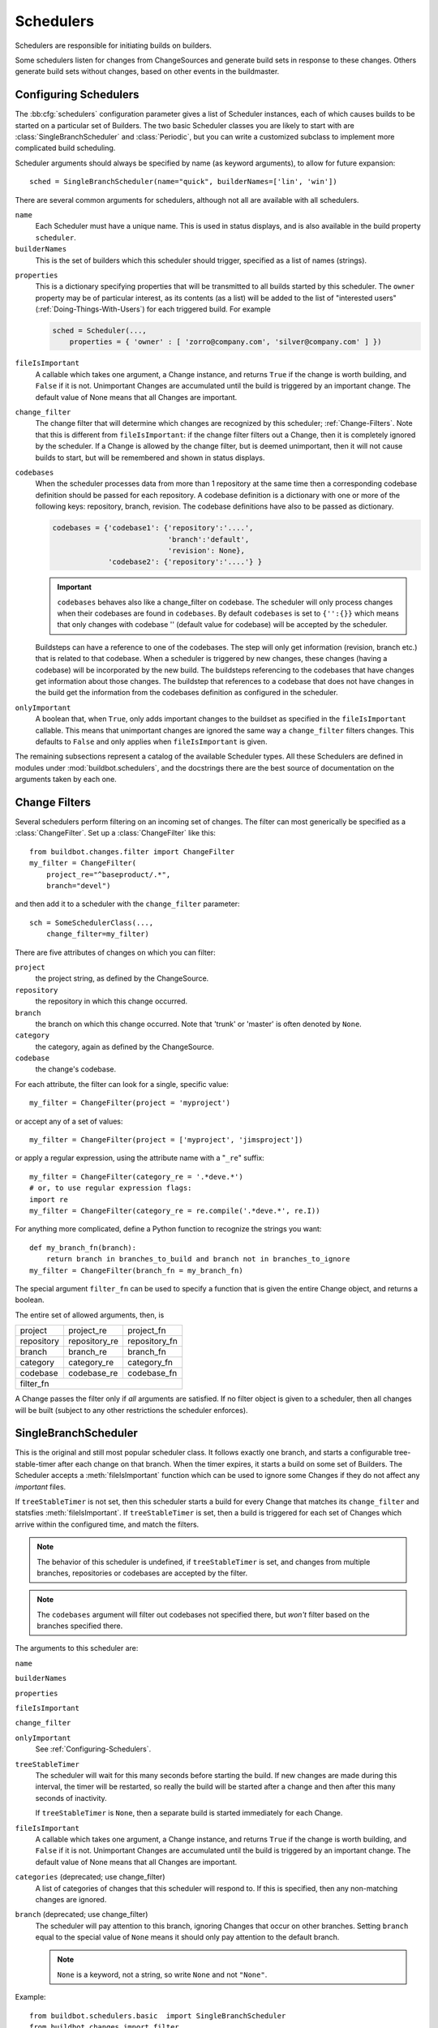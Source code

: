 .. -*- rst -*-
.. _Schedulers:

Schedulers
----------

Schedulers are responsible for initiating builds on builders.

Some schedulers listen for changes from ChangeSources and generate build sets
in response to these changes.  Others generate build sets without changes,
based on other events in the buildmaster.

.. _Configuring-Schedulers:

Configuring Schedulers
~~~~~~~~~~~~~~~~~~~~~~

.. bb:cfg:: schedulers

The :bb:cfg:`schedulers` configuration parameter gives a list of Scheduler
instances, each of which causes builds to be started on a particular set of
Builders. The two basic Scheduler classes you are likely to start with are
:class:`SingleBranchScheduler` and :class:`Periodic`, but you can write a
customized subclass to implement more complicated build scheduling.

Scheduler arguments should always be specified by name (as keyword arguments),
to allow for future expansion::

    sched = SingleBranchScheduler(name="quick", builderNames=['lin', 'win'])

There are several common arguments for schedulers, although not all are
available with all schedulers.

``name``
    Each Scheduler must have a unique name. This is used in status
    displays, and is also available in the build property ``scheduler``.

``builderNames``
    This is the set of builders which this scheduler should trigger, specified
    as a list of names (strings).

.. index:: Properties; from scheduler

``properties``
    This is a dictionary specifying properties that will be transmitted to all
    builds started by this scheduler.  The ``owner`` property may be of
    particular interest, as its contents (as a list) will be added to the list of
    "interested users" (:ref:`Doing-Things-With-Users`) for each triggered build.
    For example

    .. code-block:: python

        sched = Scheduler(...,
            properties = { 'owner' : [ 'zorro@company.com', 'silver@company.com' ] })

``fileIsImportant``
    A callable which takes one argument, a Change instance, and
    returns ``True`` if the change is worth building, and ``False`` if
    it is not.  Unimportant Changes are accumulated until the build is
    triggered by an important change.  The default value of None means
    that all Changes are important.

``change_filter``
    The change filter that will determine which changes are recognized
    by this scheduler; :ref:`Change-Filters`.  Note that this is
    different from ``fileIsImportant``: if the change filter filters
    out a Change, then it is completely ignored by the scheduler.  If
    a Change is allowed by the change filter, but is deemed
    unimportant, then it will not cause builds to start, but will be
    remembered and shown in status displays.

``codebases``
    When the scheduler processes data from more than 1 repository at the
    same time then a corresponding codebase definition should be passed for each
    repository. A codebase definition is a dictionary with one or more of the 
    following keys: repository, branch, revision. The codebase definitions have
    also to be passed as dictionary.

    .. code-block:: python

        codebases = {'codebase1': {'repository':'....',
                                   'branch':'default',
                                   'revision': None},
                     'codebase2': {'repository':'....'} }

    .. IMPORTANT:: ``codebases`` behaves also like a change_filter on codebase.
        The scheduler will only process changes  when their codebases are found
        in ``codebases``. By default ``codebases`` is set to ``{'':{}}`` which
        means that only changes with codebase '' (default value for codebase)
        will be accepted by the scheduler.

    Buildsteps can have a reference to one of the codebases. The step will only
    get information (revision, branch etc.)  that is related to that codebase.
    When a scheduler is triggered by new changes, these changes (having a
    codebase) will be incorporated by the new build. The buildsteps referencing
    to the codebases that have changes get information about those changes. 
    The buildstep that references to a codebase that does not have changes in
    the build get the information from the codebases definition as configured in
    the scheduler.

``onlyImportant``
    A boolean that, when ``True``, only adds important changes to the
    buildset as specified in the ``fileIsImportant`` callable. This
    means that unimportant changes are ignored the same way a
    ``change_filter`` filters changes. This defaults to
    ``False`` and only applies when ``fileIsImportant`` is
    given.


The remaining subsections represent a catalog of the available Scheduler types.
All these Schedulers are defined in modules under :mod:`buildbot.schedulers`,
and the docstrings there are the best source of documentation on the arguments
taken by each one.

.. _Change-Filters:

Change Filters
~~~~~~~~~~~~~~

Several schedulers perform filtering on an incoming set of changes.  The filter
can most generically be specified as a :class:`ChangeFilter`.  Set up a
:class:`ChangeFilter` like this::

    from buildbot.changes.filter import ChangeFilter
    my_filter = ChangeFilter(
        project_re="^baseproduct/.*",
        branch="devel")

and then add it to a scheduler with the ``change_filter`` parameter::

    sch = SomeSchedulerClass(...,
        change_filter=my_filter)

There are five attributes of changes on which you can filter:

``project``
    the project string, as defined by the ChangeSource.
    
``repository``
    the repository in which this change occurred.

``branch``
    the branch on which this change occurred.  Note that 'trunk' or 'master' is often
    denoted by ``None``.

``category``
    the category, again as defined by the ChangeSource.

``codebase``
    the change's codebase.

For each attribute, the filter can look for a single, specific value::

    my_filter = ChangeFilter(project = 'myproject')

or accept any of a set of values::

    my_filter = ChangeFilter(project = ['myproject', 'jimsproject'])

or apply a regular expression, using the attribute name with a "``_re``"
suffix::

    my_filter = ChangeFilter(category_re = '.*deve.*')
    # or, to use regular expression flags:
    import re
    my_filter = ChangeFilter(category_re = re.compile('.*deve.*', re.I))

For anything more complicated, define a Python function to recognize the strings
you want::

    def my_branch_fn(branch):
        return branch in branches_to_build and branch not in branches_to_ignore
    my_filter = ChangeFilter(branch_fn = my_branch_fn)

The special argument ``filter_fn`` can be used to specify a function that is
given the entire Change object, and returns a boolean.

The entire set of allowed arguments, then, is

+------------+---------------+---------------+
| project    | project_re    | project_fn    |
+------------+---------------+---------------+
| repository | repository_re | repository_fn |
+------------+---------------+---------------+
| branch     | branch_re     | branch_fn     |
+------------+---------------+---------------+
| category   | category_re   | category_fn   |
+------------+---------------+---------------+
| codebase   | codebase_re   | codebase_fn   |
+------------+---------------+---------------+
| filter_fn                                  |
+--------------------------------------------+

A Change passes the filter only if *all* arguments are satisfied.  If no
filter object is given to a scheduler, then all changes will be built (subject
to any other restrictions the scheduler enforces).

.. bb:sched:: SingleBranchScheduler
.. bb:sched:: Scheduler

.. _Scheduler-SingleBranchScheduler:

SingleBranchScheduler
~~~~~~~~~~~~~~~~~~~~~

This is the original and still most popular scheduler class. It follows
exactly one branch, and starts a configurable tree-stable-timer after
each change on that branch. When the timer expires, it starts a build
on some set of Builders. The Scheduler accepts a :meth:`fileIsImportant`
function which can be used to ignore some Changes if they do not
affect any *important* files.

If ``treeStableTimer`` is not set, then this scheduler starts a build for every Change that matches its ``change_filter`` and statsfies :meth:`fileIsImportant`.
If ``treeStableTimer`` is set, then a build is triggered for each set of Changes which arrive within the configured time, and match the filters.

.. note:: The behavior of this scheduler is undefined, if ``treeStableTimer`` is set, and changes from multiple branches, repositories or codebases are accepted by the filter.

.. note:: The ``codebases`` argument will filter out codebases not specified there, but *won't* filter based on the branches specified there.

The arguments to this scheduler are:

``name``

``builderNames``

``properties``

``fileIsImportant``

``change_filter``

``onlyImportant``
    See :ref:`Configuring-Schedulers`.

``treeStableTimer``
    The scheduler will wait for this many seconds before starting the
    build. If new changes are made during this interval, the timer will be
    restarted, so really the build will be started after a change and then
    after this many seconds of inactivity.
    
    If ``treeStableTimer`` is ``None``, then a separate build is started
    immediately for each Change.

``fileIsImportant``
    A callable which takes one argument, a Change instance, and returns
    ``True`` if the change is worth building, and ``False`` if
    it is not.  Unimportant Changes are accumulated until the build is
    triggered by an important change.  The default value of None means
    that all Changes are important.

``categories`` (deprecated; use change_filter)
    A list of categories of changes that this scheduler will respond to.  If this
    is specified, then any non-matching changes are ignored.

``branch`` (deprecated; use change_filter)
    The scheduler will pay attention to this branch, ignoring Changes
    that occur on other branches. Setting ``branch`` equal to the
    special value of ``None`` means it should only pay attention to
    the default branch.

    .. note:: ``None`` is a keyword, not a string, so write ``None``
       and not ``"None"``.


Example::

    from buildbot.schedulers.basic  import SingleBranchScheduler
    from buildbot.changes import filter
    quick = SingleBranchScheduler(name="quick",
                        change_filter=filter.ChangeFilter(branch='master'),
                        treeStableTimer=60,
                        builderNames=["quick-linux", "quick-netbsd"])
    full = SingleBranchScheduler(name="full",
                        change_filter=filter.ChangeFilter(branch='master'),
                        treeStableTimer=5*60,
                        builderNames=["full-linux", "full-netbsd", "full-OSX"])
    c['schedulers'] = [quick, full]

In this example, the two *quick* builders are triggered 60 seconds
after the tree has been changed. The *full* builds do not run quite
so quickly (they wait 5 minutes), so hopefully if the quick builds
fail due to a missing file or really simple typo, the developer can
discover and fix the problem before the full builds are started. Both
Schedulers only pay attention to the default branch: any changes
on other branches are ignored by these schedulers. Each scheduler
triggers a different set of Builders, referenced by name.

The old names for this scheduler, ``buildbot.scheduler.Scheduler`` and
``buildbot.schedulers.basic.Scheduler``, are deprecated in favor of the more
accurate name ``buildbot.schedulers.basic.SingleBranchScheduler``.

.. bb:sched:: AnyBranchScheduler

.. _AnyBranchScheduler:

AnyBranchScheduler
~~~~~~~~~~~~~~~~~~

This scheduler uses a tree-stable-timer like the default one, but
uses a separate timer for each branch.

If ``treeStableTimer`` is not set, then this scheduler is indistinguishable from bb:sched:``SingleBranchScheduler``.
If ``treeStableTimer`` is set, then a build is triggered for each set of Changes which arrive within the configured time, and match the filters.

The arguments to this scheduler are:

``name``

``builderNames``

``properties``

``fileIsImportant``

``change_filter``

``onlyImportant``
    See :ref:`Configuring-Schedulers`.

``treeStableTimer``
    The scheduler will wait for this many seconds before starting the build. If
    new changes are made *on the same branch* during this interval, the timer
    will be restarted.

``branches`` (deprecated; use change_filter)
    Changes on branches not specified on this list will be ignored.

``categories`` (deprecated; use change_filter)
    A list of categories of changes that this scheduler will respond to.  If this
    is specified, then any non-matching changes are ignored.

.. bb:sched:: Dependent

.. _Dependent-Scheduler:
    
Dependent Scheduler
~~~~~~~~~~~~~~~~~~~

It is common to wind up with one kind of build which should only be
performed if the same source code was successfully handled by some
other kind of build first. An example might be a packaging step: you
might only want to produce .deb or RPM packages from a tree that was
known to compile successfully and pass all unit tests. You could put
the packaging step in the same Build as the compile and testing steps,
but there might be other reasons to not do this (in particular you
might have several Builders worth of compiles/tests, but only wish to
do the packaging once). Another example is if you want to skip the
*full* builds after a failing *quick* build of the same source
code. Or, if one Build creates a product (like a compiled library)
that is used by some other Builder, you'd want to make sure the
consuming Build is run *after* the producing one.

You can use *Dependencies* to express this relationship
to the Buildbot. There is a special kind of scheduler named
:class:`scheduler.Dependent` that will watch an *upstream* scheduler
for builds to complete successfully (on all of its Builders). Each time
that happens, the same source code (i.e. the same ``SourceStamp``)
will be used to start a new set of builds, on a different set of
Builders. This *downstream* scheduler doesn't pay attention to
Changes at all. It only pays attention to the upstream scheduler.

If the build fails on any of the Builders in the upstream set,
the downstream builds will not fire.  Note that, for SourceStamps
generated by a ChangeSource, the ``revision`` is ``None``, meaning HEAD.
If any changes are committed between the time the upstream scheduler
begins its build and the time the dependent scheduler begins its
build, then those changes will be included in the downstream build.
See the :ref:`Triggerable-Scheduler` for a more flexible dependency
mechanism that can avoid this problem.

The keyword arguments to this scheduler are:

``name``

``builderNames``

``properties``
    See :ref:`Configuring-Schedulers`.

``upstream``
    The upstream scheduler to watch.  Note that this is an *instance*,
    not the name of the scheduler.

Example::

    from buildbot.schedulers import basic
    tests = basic.SingleBranchScheduler(name="just-tests",
                            treeStableTimer=5*60,
                            builderNames=["full-linux", "full-netbsd", "full-OSX"])
    package = basic.Dependent(name="build-package",
                            upstream=tests, # <- no quotes!
                            builderNames=["make-tarball", "make-deb", "make-rpm"])
    c['schedulers'] = [tests, package]

.. bb:sched:: Periodic

.. _Periodic-Scheduler:
    
Periodic Scheduler
~~~~~~~~~~~~~~~~~~

This simple scheduler just triggers a build every *N* seconds.

The arguments to this scheduler are:

``name``

``builderNames``

``properties``

``onlyImportant``

``periodicBuildTimer``
    The time, in seconds, after which to start a build.

Example::

    from buildbot.schedulers import timed
    nightly = timed.Periodic(name="daily",
                    builderNames=["full-solaris"],
                    periodicBuildTimer=24*60*60)
    c['schedulers'] = [nightly]

The scheduler in this example just runs the full solaris build once
per day. Note that this scheduler only lets you control the time
between builds, not the absolute time-of-day of each Build, so this
could easily wind up an *evening* or *every afternoon* scheduler
depending upon when it was first activated.

.. bb:sched:: Nightly

.. _Nightly-Scheduler:

Nightly Scheduler
~~~~~~~~~~~~~~~~~

This is highly configurable periodic build scheduler, which triggers
a build at particular times of day, week, month, or year. The
configuration syntax is very similar to the well-known ``crontab``
format, in which you provide values for minute, hour, day, and month
(some of which can be wildcards), and a build is triggered whenever
the current time matches the given constraints. This can run a build
every night, every morning, every weekend, alternate Thursdays,
on your boss's birthday, etc.

Pass some subset of ``minute``, ``hour``, ``dayOfMonth``,
``month``, and ``dayOfWeek``\; each may be a single number or
a list of valid values. The builds will be triggered whenever the
current time matches these values. Wildcards are represented by a
'*' string. All fields default to a wildcard except 'minute', so
with no fields this defaults to a build every hour, on the hour.
The full list of parameters is:

``name``

``builderNames``

``properties``

``fileIsImportant``

``change_filter``

``onlyImportant``

``codebases``
    See :ref:`Configuring-Schedulers`.  Note that ``fileIsImportant`` and
    ``change_filter`` are only relevant if ``onlyIfChanged`` is
    ``True``.

``onlyIfChanged``
    If this is true, then builds will not be scheduled at the designated time
    *unless* the specified branch has seen an important change since
    the previous build.

``branch``
    (required) The branch to build when the time comes.  Remember that
    a value of ``None`` here means the default branch, and will not
    match other branches!

``minute``
    The minute of the hour on which to start the build.  This defaults
    to 0, meaning an hourly build.

``hour``
    The hour of the day on which to start the build, in 24-hour notation.
    This defaults to \*, meaning every hour.

``dayOfMonth``
    The day of the month to start a build.  This defaults to ``*``, meaning
    every day.

``month``
    The month in which to start the build, with January = 1.  This defaults
    to \*, meaning every month.

``dayOfWeek``
    The day of the week to start a build, with Monday = 0.  This defaults
    to \*, meaning every day of the week.

For example, the following master.cfg clause will cause a build to be
started every night at 3:00am::

    from buildbot.schedulers import timed
    c['schedulers'].append(
        timed.Nightly(name='nightly',
            branch='master',
            builderNames=['builder1', 'builder2'],
            hour=3,
            minute=0))

This scheduler will perform a build each Monday morning at 6:23am and
again at 8:23am, but only if someone has committed code in the interim::

    c['schedulers'].append(
        timed.Nightly(name='BeforeWork',
             branch=`default`,
             builderNames=['builder1'],
             dayOfWeek=0,
             hour=[6,8],
             minute=23,
             onlyIfChanged=True))

The following runs a build every two hours, using Python's :func:`range`
function::

    c.schedulers.append(
        timed.Nightly(name='every2hours',
            branch=None, # default branch
            builderNames=['builder1'],
            hour=range(0, 24, 2)))

Finally, this example will run only on December 24th::

    c['schedulers'].append(
        timed.Nightly(name='SleighPreflightCheck',
            branch=None, # default branch
            builderNames=['flying_circuits', 'radar'],
            month=12,
            dayOfMonth=24,
            hour=12,
            minute=0))

.. bb:sched:: Try_Jobdir
.. bb:sched:: Try_Userpass

.. _Try-Schedulers:
            
Try Schedulers
~~~~~~~~~~~~~~

This scheduler allows developers to use the :command:`buildbot try`
command to trigger builds of code they have not yet committed. See
:bb:cmdline:`try` for complete details.

Two implementations are available: :bb:sched:`Try_Jobdir` and
:bb:sched:`Try_Userpass`.  The former monitors a job directory, specified
by the ``jobdir`` parameter, while the latter listens for PB
connections on a specific ``port``, and authenticates against
``userport``.

The buildmaster must have a scheduler instance in the config file's
:bb:cfg:`schedulers` list to receive try requests. This lets the
administrator control who may initiate these `trial` builds, which branches
are eligible for trial builds, and which Builders should be used for them.

The scheduler has various means to accept build requests.
All of them enforce more security than the usual buildmaster ports do.
Any source code being built can be used to compromise the buildslave
accounts, but in general that code must be checked out from the VC
repository first, so only people with commit privileges can get
control of the buildslaves. The usual force-build control channels can
waste buildslave time but do not allow arbitrary commands to be
executed by people who don't have those commit privileges. However,
the source code patch that is provided with the trial build does not
have to go through the VC system first, so it is important to make
sure these builds cannot be abused by a non-committer to acquire as
much control over the buildslaves as a committer has. Ideally, only
developers who have commit access to the VC repository would be able
to start trial builds, but unfortunately the buildmaster does not, in
general, have access to VC system's user list.

As a result, the try scheduler requires a bit more configuration. There are
currently two ways to set this up:

``jobdir`` (ssh)
    This approach creates a command queue directory, called the
    :file:`jobdir`, in the buildmaster's working directory. The buildmaster
    admin sets the ownership and permissions of this directory to only
    grant write access to the desired set of developers, all of whom must
    have accounts on the machine. The :command:`buildbot try` command creates
    a special file containing the source stamp information and drops it in
    the jobdir, just like a standard maildir. When the buildmaster notices
    the new file, it unpacks the information inside and starts the builds.
    
    The config file entries used by 'buildbot try' either specify a local
    queuedir (for which write and mv are used) or a remote one (using scp
    and ssh).
    
    The advantage of this scheme is that it is quite secure, the
    disadvantage is that it requires fiddling outside the buildmaster
    config (to set the permissions on the jobdir correctly). If the
    buildmaster machine happens to also house the VC repository, then it
    can be fairly easy to keep the VC userlist in sync with the
    trial-build userlist. If they are on different machines, this will be
    much more of a hassle. It may also involve granting developer accounts
    on a machine that would not otherwise require them.
    
    To implement this, the buildslave invokes :samp:`ssh -l {username} {host}
    buildbot tryserver {ARGS}`, passing the patch contents over stdin. The
    arguments must include the inlet directory and the revision
    information.

``user+password`` (PB)
    In this approach, each developer gets a username/password pair, which
    are all listed in the buildmaster's configuration file. When the
    developer runs :command:`buildbot try`, their machine connects to the
    buildmaster via PB and authenticates themselves using that username
    and password, then sends a PB command to start the trial build.
    
    The advantage of this scheme is that the entire configuration is
    performed inside the buildmaster's config file. The disadvantages are
    that it is less secure (while the `cred` authentication system does
    not expose the password in plaintext over the wire, it does not offer
    most of the other security properties that SSH does). In addition, the
    buildmaster admin is responsible for maintaining the username/password
    list, adding and deleting entries as developers come and go.


For example, to set up the `jobdir` style of trial build, using a
command queue directory of :file:`{MASTERDIR}/jobdir` (and assuming that
all your project developers were members of the ``developers`` unix
group), you would first set up that directory:

.. code-block:: bash

    mkdir -p MASTERDIR/jobdir MASTERDIR/jobdir/new MASTERDIR/jobdir/cur MASTERDIR/jobdir/tmp
    chgrp developers MASTERDIR/jobdir MASTERDIR/jobdir/*
    chmod g+rwx,o-rwx MASTERDIR/jobdir MASTERDIR/jobdir/*

and then use the following scheduler in the buildmaster's config file::

    from buildbot.schedulers.trysched import Try_Jobdir
    s = Try_Jobdir(name="try1",
                   builderNames=["full-linux", "full-netbsd", "full-OSX"],
                   jobdir="jobdir")
    c['schedulers'] = [s]

Note that you must create the jobdir before telling the buildmaster to
use this configuration, otherwise you will get an error. Also remember
that the buildmaster must be able to read and write to the jobdir as
well. Be sure to watch the :file:`twistd.log` file (:ref:`Logfiles`)
as you start using the jobdir, to make sure the buildmaster is happy
with it.

.. note::

    Patches in the jobdir are encoded using netstrings, which place an
    arbitrary upper limit on patch size of 99999 bytes.  If your submitted try
    jobs are rejected with `BadJobfile`, try increasing this limit with a
    snippet like this in your `master.cfg`::

        from twisted.protocols.basic import NetstringReceiver
        NetstringReceiver.MAX_LENGTH = 1000000

To use the username/password form of authentication, create a
:class:`Try_Userpass` instance instead. It takes the same
``builderNames`` argument as the :class:`Try_Jobdir` form, but
accepts an additional ``port`` argument (to specify the TCP port to
listen on) and a ``userpass`` list of username/password pairs to
accept. Remember to use good passwords for this: the security of the
buildslave accounts depends upon it::

    from buildbot.schedulers.trysched import Try_Userpass
    s = Try_Userpass(name="try2",
                     builderNames=["full-linux", "full-netbsd", "full-OSX"],
                     port=8031,
                     userpass=[("alice","pw1"), ("bob", "pw2")] )
    c['schedulers'] = [s]

Like most places in the buildbot, the ``port`` argument takes a
`strports` specification. See :mod:`twisted.application.strports` for
details.

.. bb:sched:: Triggerable

.. index:: Triggers

.. _Triggerable-Scheduler:

Triggerable Scheduler
~~~~~~~~~~~~~~~~~~~~~

The :class:`Triggerable` scheduler waits to be triggered by a Trigger
step (see :ref:`Triggering-Schedulers`) in another build. That step
can optionally wait for the scheduler's builds to complete. This
provides two advantages over Dependent schedulers. First, the same
scheduler can be triggered from multiple builds. Second, the ability
to wait for a Triggerable's builds to complete provides a form of
"subroutine call", where one or more builds can "call" a scheduler
to perform some work for them, perhaps on other buildslaves.
The Triggerable-Scheduler supports multiple codebases. The scheduler filters out
all codebases from Trigger steps that are not configured in the scheduler.

The parameters are just the basics:

``name``

``builderNames``

``properties``

``codebases``
    See :ref:`Configuring-Schedulers`.


This class is only useful in conjunction with the :class:`Trigger` step.
Here is a fully-worked example::

    from buildbot.schedulers import basic, timed, triggerable
    from buildbot.process import factory
    from buildbot.steps import trigger
    
    checkin = basic.SingleBranchScheduler(name="checkin",
                branch=None,
                treeStableTimer=5*60,
                builderNames=["checkin"])
    nightly = timed.Nightly(name='nightly',
                branch=None,
                builderNames=['nightly'],
                hour=3,
                minute=0)
    
    mktarball = triggerable.Triggerable(name="mktarball",
                    builderNames=["mktarball"])
    build = triggerable.Triggerable(name="build-all-platforms",
                    builderNames=["build-all-platforms"])
    test = triggerable.Triggerable(name="distributed-test",
                    builderNames=["distributed-test"])
    package = triggerable.Triggerable(name="package-all-platforms",
                    builderNames=["package-all-platforms"])
    
    c['schedulers'] = [mktarball, checkin, nightly, build, test, package]
    
    # on checkin, make a tarball, build it, and test it
    checkin_factory = factory.BuildFactory()
    checkin_factory.addStep(trigger.Trigger(schedulerNames=['mktarball'],
                                           waitForFinish=True))
    checkin_factory.addStep(trigger.Trigger(schedulerNames=['build-all-platforms'],
                                       waitForFinish=True))
    checkin_factory.addStep(trigger.Trigger(schedulerNames=['distributed-test'],
                                      waitForFinish=True))
    
    # and every night, make a tarball, build it, and package it
    nightly_factory = factory.BuildFactory()
    nightly_factory.addStep(trigger.Trigger(schedulerNames=['mktarball'],
                                           waitForFinish=True))
    nightly_factory.addStep(trigger.Trigger(schedulerNames=['build-all-platforms'],
                                       waitForFinish=True))
    nightly_factory.addStep(trigger.Trigger(schedulerNames=['package-all-platforms'],
                                         waitForFinish=True))


.. bb:sched:: NightlyTriggerable

NightlyTriggerable Scheduler
~~~~~~~~~~~~~~~~~~~~~~~~~~~~

.. py:class:: buildbot.schedulers.timed.NightlyTriggerable

The :class:`NightlyTriggerable` scheduler is a mix of the :class:`Nightly` and :class:`Triggerable` schedulers.
This scheduler triggers builds at a particular time of day, week, or year, exactly as the :class:`Nightly` scheduler.
However, the source stamp set that is used that provided by the last :class:`Trigger` step that targeted this scheduler.

The parameters are just the basics:

``name``

``builderNames``

``properties``

``codebases``
    See :ref:`Configuring-Schedulers`.

``minute``

``hour``

``dayOfMonth``

``month``

``dayOfWeek``
    See :bb:sched:`Nightly`.

This class is only useful in conjunction with the :class:`Trigger` step.
Note that ``waitForFinish`` is ignored by :class:`Trigger` steps targeting this scheduler.

Here is a fully-worked example::

    from buildbot.schedulers import basic, timed
    from buildbot.process import factory
    from buildbot.steps import shell, trigger

    checkin = basic.SingleBranchScheduler(name="checkin",
                branch=None,
                treeStableTimer=5*60,
                builderNames=["checkin"])
    nightly = timed.NightlyTriggerable(name='nightly',
                builderNames=['nightly'],
                hour=3,
                minute=0)

    c['schedulers'] = [checkin, nightly]

    # on checkin, run tests
    checkin_factory = factory.BuildFactory()
    checkin_factory.addStep(shell.Test())
    checkin_factory.addStep(trigger.Trigger(schedulerNames=['nightly']))

    # and every night, package the latest successful build
    nightly_factory = factory.BuildFactory()
    nightly_factory.addStep(shell.ShellCommand(command=['make', 'package']))

.. bb:sched:: ForceScheduler

.. index:: Forced Builds

ForceScheduler Scheduler
~~~~~~~~~~~~~~~~~~~~~~~~

The :class:`ForceScheduler` scheduler is the way you can configure a
force build form in the web UI.

In the ``builder/<builder-name>`` web page, you will see one form for each
ForceScheduler scheduler that was configured for this builder.

This allows you to customize exactly how the build form looks, which builders
have a force build form (it might not make sense to force build every builder),
and who is allowed to force builds on which builders.

The scheduler takes the following parameters:

``name``

``builderNames``

    See :ref:`Configuring-Schedulers`.

``reason``

    A :ref:`parameter <ForceScheduler-Parameters>` specifying the reason for
    the build.  The default value is a string parameter with value "force build".

``username``

    A :ref:`parameter <ForceScheduler-Parameters>` specifying the project for
    the build.  The default value is a username parameter,

``codebases``

    A list of strings or :ref:`CodebaseParameter <ForceScheduler-Parameters>` specifying
    the codebases that should be presented. The default is a single codebase with no name.

``properties``

    A list of :ref:`parameters <ForceScheduler-Parameters>`, one for each
    property.  These can be arbitrary parameters, where the parameter's name is
    taken as the property name, or ``AnyPropertyParameter``, which allows the
    web user to specify the property name.

An example may be better than long explanation.  What you need in your config
file is something like::

    from buildbot.schedulers.forcesched import *

    sch = ForceScheduler(name="force",
                 builderNames=["my-builder"],

                 # will generate a combo box
                 branch=ChoiceStringParameter(name="branch",
                                        choices=["main","devel"], default="main"),

                 # will generate a text input
                 reason=StringParameter(name="reason",label="reason:<br>",
                                        required=True, size=80),

                 # will generate nothing in the form, but revision, repository,
                 # and project are needed by buildbot scheduling system so we
                 # need to pass a value ("")
                 revision=FixedParameter(name="revision", default=""),
                 repository=FixedParameter(name="repository", default=""),
                 project=FixedParameter(name="project", default=""),

                 # in case you dont require authentication this will display
                 # input for user to type his name
                 username=UserNameParameter(label="your name:<br>", size=80),

                 # A completely customized property list.  The name of the
                 # property is the name of the parameter
                 properties=[

                    BooleanParameter(name="force_build_clean",
                                label="force a make clean", default=False),

                    StringParameter(name="pull_url",
                        label="optionally give a public Git pull url:<br>",
                        default="", size=80)
                 ]
                 )
    c['schedulers'].append(sch)


Authorization
.............

The force scheduler uses the web status's :ref:`authorization <Authorization>`
framework to determine which user has the right to force which build.  Here is
an example of code on how you can define which user has which right::

    user_mapping = {
        re.compile("project1-builder"): ["project1-maintainer", "john"] ,
        re.compile("project2-builder"): ["project2-maintainer", "jack"],
        re.compile(".*"): ["root"]
    }
    def force_auth(user,  status):
        global user_mapping
        for r,users in user_mapping.items():
            if r.match(status.name):
                if user in users:
                        return True
        return False

    # use authz_cfg in your WebStatus setup
    authz_cfg=authz.Authz(
        auth=my_auth,
        forceBuild = force_auth,
    )

.. _ForceScheduler-Parameters:

ForceSched Parameters
.....................

Most of the arguments to ``ForceScheduler`` are "parameters".  Several classes
of parameters are available, each describing a different kind of input from a
force-build form.

All parameter types have a few common arguments:

``name`` (required)

    The name of the parameter. For properties, this will correspond to the name
    of the property that your parameter will set.  The name is also used
    internally as the identifier for in the HTML form.

``label`` (optional; default is same as name)

    The label of the parameter. This is what is displayed to the user.  HTML is
    permitted here.

``default`` (optional; default: "")

    The default value for the parameter, that is used if there is no user
    input.

``required`` (optional; default: False)

    If this is true, then an error will be shown to user if
    there is no input in this field

The parameter types are:

FixedParameter
##############

::

    FixedParameter(name="branch", default="trunk"),

This parameter type will not be shown on the web form, and always generate a
property with its default value.

StringParameter
###############

::

    StringParameter(name="pull_url",
        label="optionally give a public Git pull url:<br>",
        default="", size=80)

This parameter type will show a single-line text-entry box, and allow the user
to enter an arbitrary string.  It adds the following arguments:

``regex`` (optional)

    a string that will be compiled as a regex, and used to validate the input
    of this parameter

``size`` (optional; default: 10)

    The width of the input field (in characters)

TextParameter
#############

::

    StringParameter(name="comments",
        label="comments to be displayed to the user of the built binary",
        default="This is a development build", cols=60, rows=5)

This parameter type is similar to StringParameter, except that it is
represented in the HTML form as a textarea, allowing multi-line input.  It adds
the StringParameter arguments, this type allows:

``cols`` (optional; default: 80)

    The number of columns the textarea will have

``rows`` (optional; default: 20)

    The number of rows the textarea will have

This class could be subclassed in order to have more customization e.g.

    * developer could send a list of Git branches to pull from

    * developer could send a list of gerrit changes to cherry-pick,

    * developer could send a shell script to amend the build.

beware of security issues anyway.

IntParameter
############

::

    IntParameter(name="debug_level",
        label="debug level (1-10)", default=2)

This parameter type accepts an integer value using a text-entry box.

BooleanParameter
################

::

    BooleanParameter(name="force_build_clean",
        label="force a make clean", default=False)

This type represents a boolean value. It will be presented as a checkbox.

UserNameParameter
#################

::

    UserNameParameter(label="your name:<br>", size=80)

This parameter type accepts a username.  If authentication is active, it will
use the authenticated user instead of displaying a text-entry box.

``size`` (optional; default: 10)
    The width of the input field (in characters)

``need_email`` (optional; default True)
    If true, require a full email address rather than arbitrary text.

.. bb:sched:: ChoiceStringParameter

ChoiceStringParameter
#####################

::

    ChoiceStringParameter(name="branch",
        choices=["main","devel"], default="main")

This parameter type lets the user choose between several choices (e.g the list
of branches you are supporting, or the test campaign to run).  If ``multiple``
is false, then its result is a string - one of the choices.  If ``multiple`` is
true, then the result is a list of strings from the choices.  

Note that for some use cases, the choices need to be generated dynamically. This can 
be done via subclassing and overiding the 'getChoices' member function. An example 
of this is provided by the source for the :py:class:`InheritBuildParameter` class.

Its arguments, in addition to the common options, are:

``choices``

    The list of available choices.

``strict`` (optional; default: True)

    If true, verify that the user's input is from the list.  Note that this
    only affects the validation of the form request; even if this argument is
    False, there is no HTML form component available to enter an arbitrary
    value.

``multiple``

    If true, then the user may select multiple choices.

Example::

        ChoiceStringParameter(name="forced_tests", 
            label = "smoke test campaign to run",
            default = default_tests,
            multiple = True, 
            strict = True,
            choices = [ "test_builder1",
                        "test_builder2",
                        "test_builder3" ])
        ])

        # .. and later base the schedulers to trigger off this property:

        # triggers the tests depending on the property forced_test
        builder1.factory.addStep(Trigger(name="Trigger tests",
                                        schedulerNames=Property("forced_tests")))

CodebaseParameter
#####################

::

    CodebaseParameter(codebase="myrepo")

This is a parameter group to specify a sourcestamp for a given codebase.

``codebase``

    The name of the codebase.

``branch`` (optional; default: StringParameter)

    A :ref:`parameter <ForceScheduler-Parameters>` specifying the branch to
    build.  The default value is a string parameter.

``revision`` (optional; default: StringParameter)

    A :ref:`parameter <ForceScheduler-Parameters>` specifying the revision to
    build.  The default value is a string parameter.

``repository`` (optional; default: StringParameter)

    A :ref:`parameter <ForceScheduler-Parameters>` specifying the repository
    for the build.  The default value is a string parameter.

``project`` (optional; default: StringParameter)

    A :ref:`parameter <ForceScheduler-Parameters>` specifying the project for
    the build.  The default value is a string parameter.

.. bb:sched:: InheritBuildParameter

InheritBuildParameter
#####################

This is a special parameter for inheriting force build properties from another
build.  The user is presented with a list of compatible builds from which to
choose, and all forced-build parameters from the selected build are copied into
the new build.  The new parameter is:

``compatible_builds``

   A function to find compatible builds in the build history.  This function is
   given the master :py:class:`~buildbot.status.master.Status` instance as
   first argument, and the current builder name as second argument, or None
   when forcing all builds.

Example::

    def get_compatible_builds(status, builder):
        if builder == None: # this is the case for force_build_all
            return ["cannot generate build list here"]
        # find all successful builds in builder1 and builder2
        builds = []
        for builder in ["builder1","builder2"]:
            builder_status = status.getBuilder(builder)
            for num in xrange(1,40): # 40 last builds
                b = builder_status.getBuild(-num)
                if not b:
                    continue
                if b.getResults() == FAILURE:
                    continue
                builds.append(builder+"/"+str(b.getNumber()))
        return builds

        # ...

            properties=[
                InheritBuildParameter(
                    name="inherit",
                    label="promote a build for merge",
                    compatible_builds=get_compatible_builds,
                    required = True),
                    ])

.. bb:sched:: BuildslaveChoiceParameter

BuildslaveChoiceParameter
#########################

This parameter allows a scheduler to require that a build is assigned to the
chosen buildslave. The choice is assigned to the `slavename` property for the build.
The :py:class:`~buildbot.builder.enforceChosenSlave` functor must be assigned to
the ``canStartBuild`` parameter for the ``Builder``.

Example::

    from buildbot.process.builder import enforceChosenSlave

    # schedulers:
        ForceScheduler(
          # ...
          properties=[
            BuildslaveChoiceParameter(),
          ]
        )

    # builders:
        BuilderConfig(
          # ...
          canStartBuild=enforceChosenSlave,
        )

AnyPropertyParameter
####################

This parameter type can only be used in ``properties``, and allows the user to
specify both the property name and value in the HTML form.

This Parameter is here to reimplement old Buildbot behavior, and should be
avoided. Stricter parameter name and type should be preferred.
